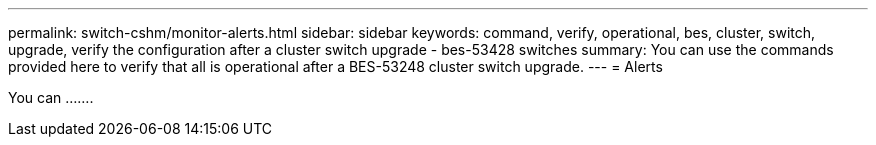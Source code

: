 ---
permalink: switch-cshm/monitor-alerts.html
sidebar: sidebar
keywords: command, verify, operational, bes, cluster, switch, upgrade, verify the configuration after a cluster switch upgrade - bes-53428 switches
summary: You can use the commands provided here to verify that all is operational after a BES-53248 cluster switch upgrade.
---
= Alerts

:icons: font
:imagesdir: ../media/

[.lead]
You can .......